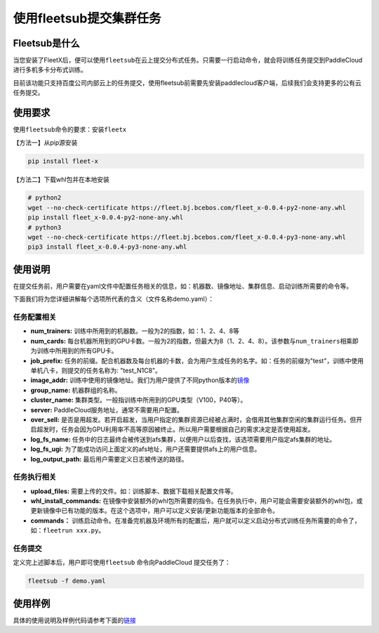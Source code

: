 使用fleetsub提交集群任务
------------------------

Fleetsub是什么
~~~~~~~~~~~~~~

当您安装了FleetX后，便可以使用\ ``fleetsub``\在云上提交分布式任务。只需要一行启动命令，就会将训练任务提交到PaddleCloud进行多机多卡分布式训练。

目前该功能只支持百度公司内部云上的任务提交，使用fleetsub前需要先安装paddlecloud客户端，后续我们会支持更多的公有云任务提交。

使用要求
~~~~~~~~

使用\ ``fleetsub``\ 命令的要求：安装\ ``fleetx``\

【方法一】从pip源安装

.. code:: sh 

   pip install fleet-x

【方法二】下载whl包并在本地安装

.. code:: sh

   # python2
   wget --no-check-certificate https://fleet.bj.bcebos.com/fleet_x-0.0.4-py2-none-any.whl
   pip install fleet_x-0.0.4-py2-none-any.whl
   # python3
   wget --no-check-certificate https://fleet.bj.bcebos.com/fleet_x-0.0.4-py3-none-any.whl
   pip3 install fleet_x-0.0.4-py3-none-any.whl

使用说明
~~~~~~~


在提交任务前，用户需要在yaml文件中配置任务相关的信息，如：机器数、镜像地址、集群信息、启动训练所需要的命令等。

下面我们将为您详细讲解每个选项所代表的含义（文件名称demo.yaml）：

任务配置相关
^^^^^^^^^^^^

- **num_trainers:** 训练中所用到的机器数。一般为2的指数，如：1、2、4、8等

- **num_cards:** 每台机器所用到的GPU卡数。一般为2的指数，但最大为8（1、2、4、8）。该参数与\ ``num_trainers``\ 相乘即为训练中所用到的所有GPU卡。

- **job_prefix:** 任务的前缀。配合机器数及每台机器的卡数，会为用户生成任务的名字。如：任务的前缀为"test"，训练中使用单机八卡，则提交的任务名称为: "test_N1C8"。

- **image_addr:** 训练中使用的镜像地址。我们为用户提供了不同python版本的\ `镜像 <镜像链接>`_

- **group_name:** 机器群组的名称。

- **cluster_name:** 集群类型。一般指训练中所用到的GPU类型（V100，P40等）。

- **server:** PaddleCloud服务地址，通常不需要用户配置。

- **over_sell:** 是否是用超发。若开启超发，当用户指定的集群资源已经被占满时，会借用其他集群空闲的集群运行任务。但开启超发时，任务会因为GPU利用率不高等原因被终止。所以用户需要根据自己的需求决定是否使用超发。

- **log_fs_name:** 任务中的日志最终会被传送到afs集群，以便用户以后查找，该选项需要用户指定afs集群的地址。

- **log_fs_ugi:** 为了能成功访问上面定义的afs地址，用户还需要提供afs上的用户信息。

- **log_output_path:** 最后用户需要定义日志被传送的路径。

任务执行相关
^^^^^^^^^^^^

- **upload_files:** 需要上传的文件。如：训练脚本、数据下载相关配置文件等。

- **whl_install_commands:** 在镜像中安装额外的whl包所需要的指令。在任务执行中，用户可能会需要安装额外的whl包，或更新镜像中已有功能的版本。在这个选项中，用户可以定义安装/更新功能版本的全部命令。

- **commands：** 训练启动命令。在准备完机器及环境所有的配置后，用户就可以定义启动分布式训练任务所需要的命令了，如：\ ``fleetrun xxx.py``\。


任务提交
^^^^^^^^

定义完上述脚本后，用户即可使用\ ``fleetsub`` \命令向PaddleCloud 提交任务了：

.. code:: sh

   fleetsub -f demo.yaml

使用样例
~~~~~~~

具体的使用说明及样例代码请参考下面的\ `链接 <wiki>`_
